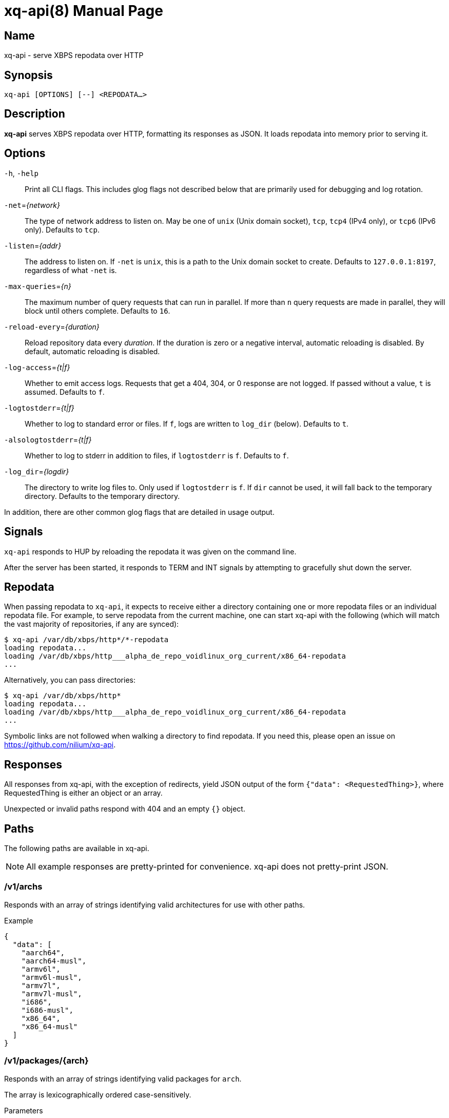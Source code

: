 = xq-api(8)
Noel Cower
:doctype: manpage
:manmanual: XQ-API
:mansource: XQ-API
:man-linkstyle: pass:[blue R < >]
// vim: set sw=4 ts=4 et tw=80 :

== Name

xq-api - serve XBPS repodata over HTTP

== Synopsis

`xq-api [OPTIONS] [--] <REPODATA...>`


== Description

*xq-api* serves XBPS repodata over HTTP, formatting its responses as JSON.
It loads repodata into memory prior to serving it.


== Options

`-h`, `-help`::
    Print all CLI flags. This includes glog flags not described below that are
    primarily used for debugging and log rotation.

`-net`=_{network}_::
    The type of network address to listen on. May be one of `unix` (Unix domain
    socket), `tcp`, `tcp4` (IPv4 only), or `tcp6` (IPv6 only).
    Defaults to `tcp`.

`-listen`=_{addr}_::
    The address to listen on. If `-net` is `unix`, this is a path to the Unix
    domain socket to create.
    Defaults to `127.0.0.1:8197`, regardless of what `-net` is.

`-max-queries`=_{n}_::
    The maximum number of query requests that can run in parallel. If more than
    `n` query requests are made in parallel, they will block until others
    complete.
    Defaults to `16`.

`-reload-every`=_{duration}_::
    Reload repository data every _duration_. If the duration is zero or a
    negative interval, automatic reloading is disabled. By default, automatic
    reloading is disabled.

`-log-access`=_{t|f}_::
    Whether to emit access logs. Requests that get a 404, 304, or 0 response are
    not logged. If passed without a value, `t` is assumed.
    Defaults to `f`.

`-logtostderr`=_{t|f}_::
    Whether to log to standard error or files. If `f`, logs are written to
    `log_dir` (below).
    Defaults to `t`.

`-alsologtostderr`=_{t|f}_::
    Whether to log to stderr in addition to files, if `logtostderr` is `f`.
    Defaults to `f`.

`-log_dir`=_{logdir}_::
    The directory to write log files to. Only used if `logtostderr` is `f`.
    If `dir` cannot be used, it will fall back to the temporary directory.
    Defaults to the temporary directory.

In addition, there are other common glog flags that are detailed in usage
output.


== Signals

`xq-api` responds to HUP by reloading the repodata it was given on the command
line.

After the server has been started, it responds to TERM and INT signals by
attempting to gracefully shut down the server.


== Repodata

When passing repodata to `xq-api`, it expects to receive either a directory
containing one or more repodata files or an individual repodata file. For
example, to serve repodata from the current machine, one can start xq-api with
the following (which will match the vast majority of repositories, if any are
synced):

    $ xq-api /var/db/xbps/http*/*-repodata
    loading repodata...
    loading /var/db/xbps/http___alpha_de_repo_voidlinux_org_current/x86_64-repodata
    ...

Alternatively, you can pass directories:

    $ xq-api /var/db/xbps/http*
    loading repodata...
    loading /var/db/xbps/http___alpha_de_repo_voidlinux_org_current/x86_64-repodata
    ...

Symbolic links are not followed when walking a directory to find repodata. If
you need this, please open an issue on <https://github.com/nilium/xq-api>.


== Responses

All responses from xq-api, with the exception of redirects, yield JSON output of
the form `{"data": <RequestedThing>}`, where RequestedThing is either an object
or an array.

Unexpected or invalid paths respond with 404 and an empty `{}` object.


== Paths

The following paths are available in xq-api.

[NOTE]
All example responses are pretty-printed for convenience. xq-api does not
pretty-print JSON.


=== /v1/archs

Responds with an array of strings identifying valid architectures for use with
other paths.

.Example

[source,json]
----
{
  "data": [
    "aarch64",
    "aarch64-musl",
    "armv6l",
    "armv6l-musl",
    "armv7l",
    "armv7l-musl",
    "i686",
    "i686-musl",
    "x86_64",
    "x86_64-musl"
  ]
}
----

=== /v1/packages/{arch}

Responds with an array of strings identifying valid packages for `arch`.

The array is lexicographically ordered case-sensitively.

.Parameters
`arch`::
    An architecture served by xq-api.
    Valid architectures are returned from `/v1/archs`.

.Example
[source,json]
----
{
  "data": [
    "0ad",
    "0ad-32bit",
    "0ad-data",
    "2048-qt",
    "2bwm",
    "... EXAMPLE ELLIPSIZED ...",
    "zzuf",
    "zzuf-32bit"
  ]
}
----


=== /v1/packages/{arch}/{package}

Responds with an object describing the package from repodata. 

This is intended to be the same as what you can see by looking up the package
with xbps-query(1) with some alterations:

  * `pkgver` is split into `name`, `version`, and `revision` JSON fields.
    `pkgver` itself is not served.

  * Field names with hyphens in xbps-query have underscores in xq-api (such as
    `filename_sha256`). This is for convenience when using these fields in
    languages like Javascript.

  * Timestamps are formated in RFC 3339. This is, again, for convenience in
    working with other languages.

.Parameters
`arch`::
    An architecture served by xq-api.
    Valid architectures are returned from `/v1/archs`.

`package`::
    A package under `arch`.
    Valid package names are retruend from `/v1/packages/{arch}`.

.Data Fields
Any field that is empty, zero, or false is omitted from the response as it is
the default value for that field.

In the list below, `[]string` is an array of strings.

  * *name*: string
  * *version*: string
  * *revision*: integer
  * *repository*: string
  * *architecture*: string
  * *build_date*: string (RFC 3339 timestamp)
  * *build_options*: string
  * *filename_sha256*: string
  * *filename_size*: integer
  * *homepage*: string (url)
  * *installed_size*: integer
  * *license*: string
  * *maintainer*: string
  * *short_desc*: string
  * *preserve*: bool (only set if `true`)
  * *source_revisions*: string
  * *run_depends*: []string
  * *shlib_requires*: []string
  * *shlib_provides*: []string
  * *conflicts*: []string
  * *reverts*: []string
  * *replaces*: []string
  * *alternatives*:
    map[string][]string (a map of strings to arrays of strings, such as `{
    "key": ["values"] }`)
  * *conf_files*: []string

.Example
[source,json]
----
{
  "data": {
    "name": "retrap",
    "version": "1.0.1",
    "revision": 2,
    "repository": "current",
    "architecture": "x86_64",
    "build_date": "2019-01-10T09:03:00Z",
    "filename_sha256": "35eb56b97d20b04afe6bb40f471b849e4f4022d999bbbc0e4b48fc78e68ffe14",
    "filename_size": 1065888,
    "homepage": "https://github.com/nilium/retrap",
    "installed_size": 2365759,
    "license": "BSD-2-Clause",
    "maintainer": "Noel Cower <ncower@gmail.com>",
    "short_desc": "Remap signals and forward them to a child process",
    "run_depends": [
      "glibc>=2.28_1"
    ],
    "shlib_requires": [
      "libpthread.so.0",
      "libc.so.6"
    ]
  }
}
----


=== /v1/query/{arch}?q={query}

Responds with an array containing packages under `arch` that match the `query`.
The resulting package objects contain only a subset of their full fields.

.Parameters
`arch`::
    An architecture served by xq-api.
    Valid architectures are returned from `/v1/archs`.
`query`::
    A query string to filter results by. Only `pkgver` (the combination of
    `name`, `version`, and `revison`) and `short_desc` are searched. If empty,
    all packages are returned.

.Data Fields

  * *name*: string
  * *version*: string
  * *revision*: integer
  * *filename_size*: integer (bytes)
  * *repository*: string (omitted if empty)
  * *short_desc*: string (omitted if empty)

.Example
[source,json]
----
{
  "data": [
    {
      "name": "retrap",
      "version": "1.0.1",
      "revision": 2,
      "filename_size": 1065888,
      "repository": "current",
      "short_desc": "Remap signals and forward them to a child process"
    }
  ]
}
----


== Building xq-api

To build xq-api, you can use make:

    $ make xq-api

And to build the manpage:

    $ make xq-api.8

Or, to build both:

    $ make

Otherwise, to build xq-api with the Go tool from within the source tree:

    $ go build go.spiff.io/xq-api


== Reporting Issues

If you encounter a bug in xq-api, or want to request a feature or something
else, please open an issue on the project website if one doesn't already exist:
<https://github.com/nilium/xq-api>.

You can also submit pull requests through the project site.
